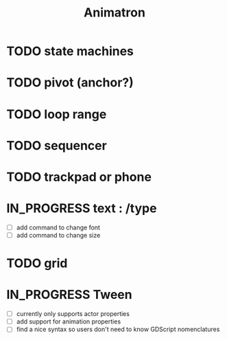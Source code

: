 #+title: Animatron
#+todo: TODO IN_PROGRESS | DONE

* TODO state machines
* TODO pivot (anchor?)
* TODO loop range
* TODO sequencer
* TODO trackpad or phone
* IN_PROGRESS text : /type
- [ ] add command to change font
- [ ] add command to change size
* TODO grid
* IN_PROGRESS Tween
- [ ] currently only supports actor properties
- [ ] add support for animation properties
- [ ] find a nice syntax so users don't need to know GDScript nomenclatures
